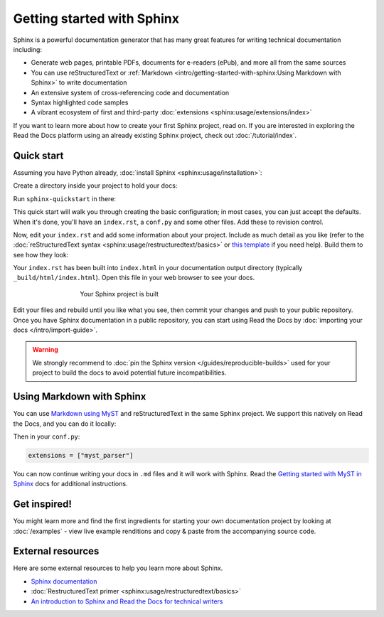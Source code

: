 Getting started with Sphinx
===========================

.. meta::
   :description lang=en: Get started writing technical documentation with Sphinx and publishing to Read the Docs.

Sphinx is a powerful documentation generator that
has many great features for writing technical documentation including:

* Generate web pages, printable PDFs, documents for e-readers (ePub),
  and more all from the same sources
* You can use reStructuredText or :ref:`Markdown <intro/getting-started-with-sphinx:Using Markdown with Sphinx>`
  to write documentation
* An extensive system of cross-referencing code and documentation
* Syntax highlighted code samples
* A vibrant ecosystem of first and third-party :doc:`extensions <sphinx:usage/extensions/index>`

If you want to learn more about how to create your first Sphinx project, read on.
If you are interested in exploring the Read the Docs platform using an already existing Sphinx project,
check out :doc:`/tutorial/index`.

Quick start
-----------

.. seealso:: If you already have a Sphinx project, check out our :doc:`/intro/import-guide` guide.

Assuming you have Python already, :doc:`install Sphinx <sphinx:usage/installation>`:

.. prompt:: bash $

    pip install sphinx

Create a directory inside your project to hold your docs:

.. prompt:: bash $

    cd /path/to/project
    mkdir docs

Run ``sphinx-quickstart`` in there:

.. prompt:: bash $

    cd docs
    sphinx-quickstart

This quick start will walk you through creating the basic configuration; in most cases, you
can just accept the defaults. When it's done, you'll have an ``index.rst``, a
``conf.py`` and some other files. Add these to revision control.

Now, edit your ``index.rst`` and add some information about your project.
Include as much detail as you like (refer to the :doc:`reStructuredText syntax <sphinx:usage/restructuredtext/basics>`
or `this template`_ if you need help). Build them to see how they look:

.. prompt:: bash $

    make html

Your ``index.rst`` has been built into ``index.html``
in your documentation output directory (typically ``_build/html/index.html``).
Open this file in your web browser to see your docs.

.. figure:: /_static/images/first-steps/sphinx-hello-world.png
   :figwidth: 500px
   :align: center

   Your Sphinx project is built

Edit your files and rebuild until you like what you see, then commit your changes and push to your public repository.
Once you have Sphinx documentation in a public repository, you can start using Read the Docs
by :doc:`importing your docs </intro/import-guide>`.

.. warning::

   We strongly recommend to :doc:`pin the Sphinx version </guides/reproducible-builds>`
   used for your project to build the docs to avoid potential future incompatibilities.

.. _this template: https://www.writethedocs.org/guide/writing/beginners-guide-to-docs/#id1

Using Markdown with Sphinx
--------------------------

You can use `Markdown using MyST`_ and reStructuredText in the same Sphinx project.
We support this natively on Read the Docs, and you can do it locally:

.. prompt:: bash $

    pip install myst-parser

Then in your ``conf.py``:

.. code-block:: python

   extensions = ["myst_parser"]

You can now continue writing your docs in ``.md`` files and it will work with Sphinx.
Read the `Getting started with MyST in Sphinx`_ docs for additional instructions.

.. _Getting started with MyST in Sphinx: https://myst-parser.readthedocs.io/en/latest/sphinx/intro.html
.. _Markdown using MyST: https://myst-parser.readthedocs.io/en/latest/using/intro.html


Get inspired!
-------------

You might learn more and find the first ingredients for starting your own documentation project by looking at :doc:`/examples` - view live example renditions and copy & paste from the accompanying source code.


External resources
------------------

Here are some external resources to help you learn more about Sphinx.

* `Sphinx documentation`_
* :doc:`RestructuredText primer <sphinx:usage/restructuredtext/basics>`
* `An introduction to Sphinx and Read the Docs for technical writers`_

.. _Sphinx documentation: https://www.sphinx-doc.org/
.. _An introduction to Sphinx and Read the Docs for technical writers: https://www.ericholscher.com/blog/2016/jul/1/sphinx-and-rtd-for-writers/
